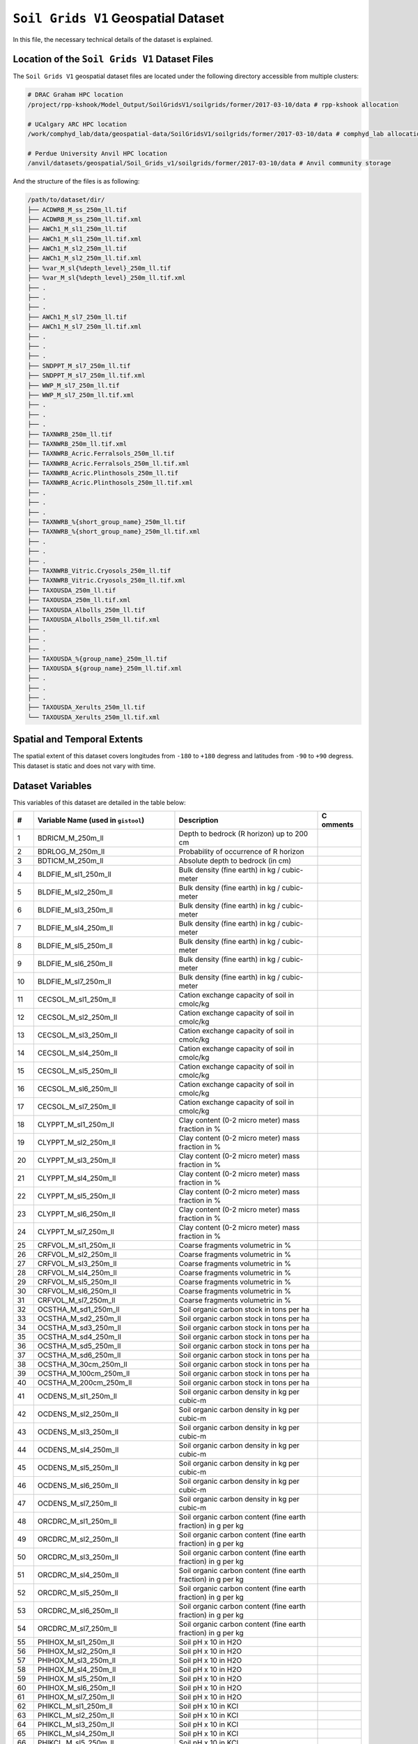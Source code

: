 ``Soil Grids V1`` Geospatial Dataset
====================================

In this file, the necessary technical details of the dataset is
explained.

Location of the ``Soil Grids V1`` Dataset Files
-----------------------------------------------

The ``Soil Grids V1`` geospatial dataset files are located under the
following directory accessible from multiple clusters:

.. code:: console

   # DRAC Graham HPC location
   /project/rpp-kshook/Model_Output/SoilGridsV1/soilgrids/former/2017-03-10/data # rpp-kshook allocation

   # UCalgary ARC HPC location
   /work/comphyd_lab/data/geospatial-data/SoilGridsV1/soilgrids/former/2017-03-10/data # comphyd_lab allocation

   # Perdue University Anvil HPC location
   /anvil/datasets/geospatial/Soil_Grids_v1/soilgrids/former/2017-03-10/data # Anvil community storage

And the structure of the files is as following:

.. code:: console

   /path/to/dataset/dir/
   ├── ACDWRB_M_ss_250m_ll.tif 
   ├── ACDWRB_M_ss_250m_ll.tif.xml
   ├── AWCh1_M_sl1_250m_ll.tif
   ├── AWCh1_M_sl1_250m_ll.tif.xml
   ├── AWCh1_M_sl2_250m_ll.tif
   ├── AWCh1_M_sl2_250m_ll.tif.xml
   ├── %var_M_sl{%depth_level}_250m_ll.tif
   ├── %var_M_sl{%depth_level}_250m_ll.tif.xml
   ├── . 
   ├── .
   ├── .
   ├── AWCh1_M_sl7_250m_ll.tif
   ├── AWCh1_M_sl7_250m_ll.tif.xml
   ├── .
   ├── .
   ├── .
   ├── SNDPPT_M_sl7_250m_ll.tif
   ├── SNDPPT_M_sl7_250m_ll.tif.xml
   ├── WWP_M_sl7_250m_ll.tif
   ├── WWP_M_sl7_250m_ll.tif.xml
   ├── .
   ├── .
   ├── .
   ├── TAXNWRB_250m_ll.tif
   ├── TAXNWRB_250m_ll.tif.xml
   ├── TAXNWRB_Acric.Ferralsols_250m_ll.tif
   ├── TAXNWRB_Acric.Ferralsols_250m_ll.tif.xml
   ├── TAXNWRB_Acric.Plinthosols_250m_ll.tif
   ├── TAXNWRB_Acric.Plinthosols_250m_ll.tif.xml
   ├── .
   ├── .
   ├── .
   ├── TAXNWRB_%{short_group_name}_250m_ll.tif
   ├── TAXNWRB_%{short_group_name}_250m_ll.tif.xml
   ├── .
   ├── .
   ├── .
   ├── TAXNWRB_Vitric.Cryosols_250m_ll.tif
   ├── TAXNWRB_Vitric.Cryosols_250m_ll.tif.xml
   ├── TAXOUSDA_250m_ll.tif
   ├── TAXOUSDA_250m_ll.tif.xml
   ├── TAXOUSDA_Albolls_250m_ll.tif
   ├── TAXOUSDA_Albolls_250m_ll.tif.xml
   ├── .
   ├── .
   ├── .
   ├── TAXOUSDA_%{group_name}_250m_ll.tif
   ├── TAXOUSDA_${group_name}_250m_ll.tif.xml
   ├── .
   ├── .
   ├── .
   ├── TAXOUSDA_Xerults_250m_ll.tif
   └── TAXOUSDA_Xerults_250m_ll.tif.xml 

Spatial and Temporal Extents
----------------------------

The spatial extent of this dataset covers longitudes from ``-180`` to
``+180`` degress and latitudes from ``-90`` to ``+90`` degress. This
dataset is static and does not vary with time.

Dataset Variables
-----------------

This variables of this dataset are detailed in the table below:

+----+---------------------------+---------------------------+---------+
| #  | Variable Name (used in    | Description               | C       |
|    | ``gistool``)              |                           | omments |
+====+===========================+===========================+=========+
| 1  | BDRICM_M_250m_ll          | Depth to bedrock (R       |         |
|    |                           | horizon) up to 200 cm     |         |
+----+---------------------------+---------------------------+---------+
| 2  | BDRLOG_M_250m_ll          | Probability of occurrence |         |
|    |                           | of R horizon              |         |
+----+---------------------------+---------------------------+---------+
| 3  | BDTICM_M_250m_ll          | Absolute depth to bedrock |         |
|    |                           | (in cm)                   |         |
+----+---------------------------+---------------------------+---------+
| 4  | BLDFIE_M_sl1_250m_ll      | Bulk density (fine earth) |         |
|    |                           | in kg / cubic-meter       |         |
+----+---------------------------+---------------------------+---------+
| 5  | BLDFIE_M_sl2_250m_ll      | Bulk density (fine earth) |         |
|    |                           | in kg / cubic-meter       |         |
+----+---------------------------+---------------------------+---------+
| 6  | BLDFIE_M_sl3_250m_ll      | Bulk density (fine earth) |         |
|    |                           | in kg / cubic-meter       |         |
+----+---------------------------+---------------------------+---------+
| 7  | BLDFIE_M_sl4_250m_ll      | Bulk density (fine earth) |         |
|    |                           | in kg / cubic-meter       |         |
+----+---------------------------+---------------------------+---------+
| 8  | BLDFIE_M_sl5_250m_ll      | Bulk density (fine earth) |         |
|    |                           | in kg / cubic-meter       |         |
+----+---------------------------+---------------------------+---------+
| 9  | BLDFIE_M_sl6_250m_ll      | Bulk density (fine earth) |         |
|    |                           | in kg / cubic-meter       |         |
+----+---------------------------+---------------------------+---------+
| 10 | BLDFIE_M_sl7_250m_ll      | Bulk density (fine earth) |         |
|    |                           | in kg / cubic-meter       |         |
+----+---------------------------+---------------------------+---------+
| 11 | CECSOL_M_sl1_250m_ll      | Cation exchange capacity  |         |
|    |                           | of soil in cmolc/kg       |         |
+----+---------------------------+---------------------------+---------+
| 12 | CECSOL_M_sl2_250m_ll      | Cation exchange capacity  |         |
|    |                           | of soil in cmolc/kg       |         |
+----+---------------------------+---------------------------+---------+
| 13 | CECSOL_M_sl3_250m_ll      | Cation exchange capacity  |         |
|    |                           | of soil in cmolc/kg       |         |
+----+---------------------------+---------------------------+---------+
| 14 | CECSOL_M_sl4_250m_ll      | Cation exchange capacity  |         |
|    |                           | of soil in cmolc/kg       |         |
+----+---------------------------+---------------------------+---------+
| 15 | CECSOL_M_sl5_250m_ll      | Cation exchange capacity  |         |
|    |                           | of soil in cmolc/kg       |         |
+----+---------------------------+---------------------------+---------+
| 16 | CECSOL_M_sl6_250m_ll      | Cation exchange capacity  |         |
|    |                           | of soil in cmolc/kg       |         |
+----+---------------------------+---------------------------+---------+
| 17 | CECSOL_M_sl7_250m_ll      | Cation exchange capacity  |         |
|    |                           | of soil in cmolc/kg       |         |
+----+---------------------------+---------------------------+---------+
| 18 | CLYPPT_M_sl1_250m_ll      | Clay content (0-2 micro   |         |
|    |                           | meter) mass fraction in % |         |
+----+---------------------------+---------------------------+---------+
| 19 | CLYPPT_M_sl2_250m_ll      | Clay content (0-2 micro   |         |
|    |                           | meter) mass fraction in % |         |
+----+---------------------------+---------------------------+---------+
| 20 | CLYPPT_M_sl3_250m_ll      | Clay content (0-2 micro   |         |
|    |                           | meter) mass fraction in % |         |
+----+---------------------------+---------------------------+---------+
| 21 | CLYPPT_M_sl4_250m_ll      | Clay content (0-2 micro   |         |
|    |                           | meter) mass fraction in % |         |
+----+---------------------------+---------------------------+---------+
| 22 | CLYPPT_M_sl5_250m_ll      | Clay content (0-2 micro   |         |
|    |                           | meter) mass fraction in % |         |
+----+---------------------------+---------------------------+---------+
| 23 | CLYPPT_M_sl6_250m_ll      | Clay content (0-2 micro   |         |
|    |                           | meter) mass fraction in % |         |
+----+---------------------------+---------------------------+---------+
| 24 | CLYPPT_M_sl7_250m_ll      | Clay content (0-2 micro   |         |
|    |                           | meter) mass fraction in % |         |
+----+---------------------------+---------------------------+---------+
| 25 | CRFVOL_M_sl1_250m_ll      | Coarse fragments          |         |
|    |                           | volumetric in %           |         |
+----+---------------------------+---------------------------+---------+
| 26 | CRFVOL_M_sl2_250m_ll      | Coarse fragments          |         |
|    |                           | volumetric in %           |         |
+----+---------------------------+---------------------------+---------+
| 27 | CRFVOL_M_sl3_250m_ll      | Coarse fragments          |         |
|    |                           | volumetric in %           |         |
+----+---------------------------+---------------------------+---------+
| 28 | CRFVOL_M_sl4_250m_ll      | Coarse fragments          |         |
|    |                           | volumetric in %           |         |
+----+---------------------------+---------------------------+---------+
| 29 | CRFVOL_M_sl5_250m_ll      | Coarse fragments          |         |
|    |                           | volumetric in %           |         |
+----+---------------------------+---------------------------+---------+
| 30 | CRFVOL_M_sl6_250m_ll      | Coarse fragments          |         |
|    |                           | volumetric in %           |         |
+----+---------------------------+---------------------------+---------+
| 31 | CRFVOL_M_sl7_250m_ll      | Coarse fragments          |         |
|    |                           | volumetric in %           |         |
+----+---------------------------+---------------------------+---------+
| 32 | OCSTHA_M_sd1_250m_ll      | Soil organic carbon stock |         |
|    |                           | in tons per ha            |         |
+----+---------------------------+---------------------------+---------+
| 33 | OCSTHA_M_sd2_250m_ll      | Soil organic carbon stock |         |
|    |                           | in tons per ha            |         |
+----+---------------------------+---------------------------+---------+
| 34 | OCSTHA_M_sd3_250m_ll      | Soil organic carbon stock |         |
|    |                           | in tons per ha            |         |
+----+---------------------------+---------------------------+---------+
| 35 | OCSTHA_M_sd4_250m_ll      | Soil organic carbon stock |         |
|    |                           | in tons per ha            |         |
+----+---------------------------+---------------------------+---------+
| 36 | OCSTHA_M_sd5_250m_ll      | Soil organic carbon stock |         |
|    |                           | in tons per ha            |         |
+----+---------------------------+---------------------------+---------+
| 37 | OCSTHA_M_sd6_250m_ll      | Soil organic carbon stock |         |
|    |                           | in tons per ha            |         |
+----+---------------------------+---------------------------+---------+
| 38 | OCSTHA_M_30cm_250m_ll     | Soil organic carbon stock |         |
|    |                           | in tons per ha            |         |
+----+---------------------------+---------------------------+---------+
| 39 | OCSTHA_M_100cm_250m_ll    | Soil organic carbon stock |         |
|    |                           | in tons per ha            |         |
+----+---------------------------+---------------------------+---------+
| 40 | OCSTHA_M_200cm_250m_ll    | Soil organic carbon stock |         |
|    |                           | in tons per ha            |         |
+----+---------------------------+---------------------------+---------+
| 41 | OCDENS_M_sl1_250m_ll      | Soil organic carbon       |         |
|    |                           | density in kg per cubic-m |         |
+----+---------------------------+---------------------------+---------+
| 42 | OCDENS_M_sl2_250m_ll      | Soil organic carbon       |         |
|    |                           | density in kg per cubic-m |         |
+----+---------------------------+---------------------------+---------+
| 43 | OCDENS_M_sl3_250m_ll      | Soil organic carbon       |         |
|    |                           | density in kg per cubic-m |         |
+----+---------------------------+---------------------------+---------+
| 44 | OCDENS_M_sl4_250m_ll      | Soil organic carbon       |         |
|    |                           | density in kg per cubic-m |         |
+----+---------------------------+---------------------------+---------+
| 45 | OCDENS_M_sl5_250m_ll      | Soil organic carbon       |         |
|    |                           | density in kg per cubic-m |         |
+----+---------------------------+---------------------------+---------+
| 46 | OCDENS_M_sl6_250m_ll      | Soil organic carbon       |         |
|    |                           | density in kg per cubic-m |         |
+----+---------------------------+---------------------------+---------+
| 47 | OCDENS_M_sl7_250m_ll      | Soil organic carbon       |         |
|    |                           | density in kg per cubic-m |         |
+----+---------------------------+---------------------------+---------+
| 48 | ORCDRC_M_sl1_250m_ll      | Soil organic carbon       |         |
|    |                           | content (fine earth       |         |
|    |                           | fraction) in g per kg     |         |
+----+---------------------------+---------------------------+---------+
| 49 | ORCDRC_M_sl2_250m_ll      | Soil organic carbon       |         |
|    |                           | content (fine earth       |         |
|    |                           | fraction) in g per kg     |         |
+----+---------------------------+---------------------------+---------+
| 50 | ORCDRC_M_sl3_250m_ll      | Soil organic carbon       |         |
|    |                           | content (fine earth       |         |
|    |                           | fraction) in g per kg     |         |
+----+---------------------------+---------------------------+---------+
| 51 | ORCDRC_M_sl4_250m_ll      | Soil organic carbon       |         |
|    |                           | content (fine earth       |         |
|    |                           | fraction) in g per kg     |         |
+----+---------------------------+---------------------------+---------+
| 52 | ORCDRC_M_sl5_250m_ll      | Soil organic carbon       |         |
|    |                           | content (fine earth       |         |
|    |                           | fraction) in g per kg     |         |
+----+---------------------------+---------------------------+---------+
| 53 | ORCDRC_M_sl6_250m_ll      | Soil organic carbon       |         |
|    |                           | content (fine earth       |         |
|    |                           | fraction) in g per kg     |         |
+----+---------------------------+---------------------------+---------+
| 54 | ORCDRC_M_sl7_250m_ll      | Soil organic carbon       |         |
|    |                           | content (fine earth       |         |
|    |                           | fraction) in g per kg     |         |
+----+---------------------------+---------------------------+---------+
| 55 | PHIHOX_M_sl1_250m_ll      | Soil pH x 10 in H2O       |         |
+----+---------------------------+---------------------------+---------+
| 56 | PHIHOX_M_sl2_250m_ll      | Soil pH x 10 in H2O       |         |
+----+---------------------------+---------------------------+---------+
| 57 | PHIHOX_M_sl3_250m_ll      | Soil pH x 10 in H2O       |         |
+----+---------------------------+---------------------------+---------+
| 58 | PHIHOX_M_sl4_250m_ll      | Soil pH x 10 in H2O       |         |
+----+---------------------------+---------------------------+---------+
| 59 | PHIHOX_M_sl5_250m_ll      | Soil pH x 10 in H2O       |         |
+----+---------------------------+---------------------------+---------+
| 60 | PHIHOX_M_sl6_250m_ll      | Soil pH x 10 in H2O       |         |
+----+---------------------------+---------------------------+---------+
| 61 | PHIHOX_M_sl7_250m_ll      | Soil pH x 10 in H2O       |         |
+----+---------------------------+---------------------------+---------+
| 62 | PHIKCL_M_sl1_250m_ll      | Soil pH x 10 in KCl       |         |
+----+---------------------------+---------------------------+---------+
| 63 | PHIKCL_M_sl2_250m_ll      | Soil pH x 10 in KCl       |         |
+----+---------------------------+---------------------------+---------+
| 64 | PHIKCL_M_sl3_250m_ll      | Soil pH x 10 in KCl       |         |
+----+---------------------------+---------------------------+---------+
| 65 | PHIKCL_M_sl4_250m_ll      | Soil pH x 10 in KCl       |         |
+----+---------------------------+---------------------------+---------+
| 66 | PHIKCL_M_sl5_250m_ll      | Soil pH x 10 in KCl       |         |
+----+---------------------------+---------------------------+---------+
| 67 | PHIKCL_M_sl6_250m_ll      | Soil pH x 10 in KCl       |         |
+----+---------------------------+---------------------------+---------+
| 68 | PHIKCL_M_sl7_250m_ll      | Soil pH x 10 in KCl       |         |
+----+---------------------------+---------------------------+---------+
| 69 | SLTPPT_M_sl1_250m_ll      | Silt content (2-50 micro  |         |
|    |                           | meter) mass fraction in % |         |
+----+---------------------------+---------------------------+---------+
| 70 | SLTPPT_M_sl2_250m_ll      | Silt content (2-50 micro  |         |
|    |                           | meter) mass fraction in % |         |
+----+---------------------------+---------------------------+---------+
| 71 | SLTPPT_M_sl3_250m_ll      | Silt content (2-50 micro  |         |
|    |                           | meter) mass fraction in % |         |
+----+---------------------------+---------------------------+---------+
| 72 | SLTPPT_M_sl4_250m_ll      | Silt content (2-50 micro  |         |
|    |                           | meter) mass fraction in % |         |
+----+---------------------------+---------------------------+---------+
| 73 | SLTPPT_M_sl5_250m_ll      | Silt content (2-50 micro  |         |
|    |                           | meter) mass fraction in % |         |
+----+---------------------------+---------------------------+---------+
| 74 | SLTPPT_M_sl6_250m_ll      | Silt content (2-50 micro  |         |
|    |                           | meter) mass fraction in % |         |
+----+---------------------------+---------------------------+---------+
| 75 | SLTPPT_M_sl7_250m_ll      | Silt content (2-50 micro  |         |
|    |                           | meter) mass fraction in % |         |
+----+---------------------------+---------------------------+---------+
| 76 | SNDPPT_M_sl1_250m_ll      | Sand content (50-2000     |         |
|    |                           | micro meter) mass         |         |
|    |                           | fraction in %             |         |
+----+---------------------------+---------------------------+---------+
| 77 | SNDPPT_M_sl2_250m_ll      | Sand content (50-2000     |         |
|    |                           | micro meter) mass         |         |
|    |                           | fraction in %             |         |
+----+---------------------------+---------------------------+---------+
| 78 | SNDPPT_M_sl3_250m_ll      | Sand content (50-2000     |         |
|    |                           | micro meter) mass         |         |
|    |                           | fraction in %             |         |
+----+---------------------------+---------------------------+---------+
| 79 | SNDPPT_M_sl4_250m_ll      | Sand content (50-2000     |         |
|    |                           | micro meter) mass         |         |
|    |                           | fraction in %             |         |
+----+---------------------------+---------------------------+---------+
| 80 | SNDPPT_M_sl5_250m_ll      | Sand content (50-2000     |         |
|    |                           | micro meter) mass         |         |
|    |                           | fraction in %             |         |
+----+---------------------------+---------------------------+---------+
| 81 | SNDPPT_M_sl6_250m_ll      | Sand content (50-2000     |         |
|    |                           | micro meter) mass         |         |
|    |                           | fraction in %             |         |
+----+---------------------------+---------------------------+---------+
| 82 | SNDPPT_M_sl7_250m_ll      | Sand content (50-2000     |         |
|    |                           | micro meter) mass         |         |
|    |                           | fraction in %             |         |
+----+---------------------------+---------------------------+---------+
| 83 | TEXMHT_M_sl1_250m_ll      | Texture class (USDA       |         |
|    |                           | system)                   |         |
+----+---------------------------+---------------------------+---------+
| 84 | TEXMHT_M_sl2_250m_ll      | Texture class (USDA       |         |
|    |                           | system)                   |         |
+----+---------------------------+---------------------------+---------+
| 85 | TEXMHT_M_sl3_250m_ll      | Texture class (USDA       |         |
|    |                           | system)                   |         |
+----+---------------------------+---------------------------+---------+
| 86 | TEXMHT_M_sl4_250m_ll      | Texture class (USDA       |         |
|    |                           | system)                   |         |
+----+---------------------------+---------------------------+---------+
| 87 | TEXMHT_M_sl5_250m_ll      | Texture class (USDA       |         |
|    |                           | system)                   |         |
+----+---------------------------+---------------------------+---------+
| 88 | TEXMHT_M_sl6_250m_ll      | Texture class (USDA       |         |
|    |                           | system)                   |         |
+----+---------------------------+---------------------------+---------+
| 89 | TEXMHT_M_sl7_250m_ll      | Texture class (USDA       |         |
|    |                           | system)                   |         |
+----+---------------------------+---------------------------+---------+
| 90 | TAXNWRB_250m_ll           | WRB 2006 class            |         |
+----+---------------------------+---------------------------+---------+
| 91 | TAXNWRB                   | WRB 2006 class            |         |
|    | _Acric.Ferralsols_250m_ll |                           |         |
+----+---------------------------+---------------------------+---------+
| 92 | TAXNWRB_                  | WRB 2006 class            |         |
|    | Acric.Plinthosols_250m_ll |                           |         |
+----+---------------------------+---------------------------+---------+
| 93 | TAXNWR                    | WRB 2006 class            |         |
|    | B_Albic.Arenosols_250m_ll |                           |         |
+----+---------------------------+---------------------------+---------+
| 94 | TAXNW                     | WRB 2006 class            |         |
|    | RB_Albic.Luvisols_250m_ll |                           |         |
+----+---------------------------+---------------------------+---------+
| 95 | TAXN                      | WRB 2006 class            |         |
|    | WRB_Alic.Nitisols_250m_ll |                           |         |
+----+---------------------------+---------------------------+---------+
| 96 | TAXNWRB_                  | WRB 2006 class            |         |
|    | Aluandic.Andosols_250m_ll |                           |         |
+----+---------------------------+---------------------------+---------+
| 97 | TAXN                      | WRB 2006 class            |         |
|    | WRB_Aric.Regosols_250m_ll |                           |         |
+----+---------------------------+---------------------------+---------+
| 98 | TAXNWRB_                  | WRB 2006 class            |         |
|    | Calcaric.Regosols_250m_ll |                           |         |
+----+---------------------------+---------------------------+---------+
| 99 | TAXNWRB_                  | WRB 2006 class            |         |
|    | Calcic.Chernozems_250m_ll |                           |         |
+----+---------------------------+---------------------------+---------+
| 1  | TAXNWR                    | WRB 2006 class            |         |
| 00 | B_Calcic.Gleysols_250m_ll |                           |         |
+----+---------------------------+---------------------------+---------+
| 1  | TAXNWRB                   | WRB 2006 class            |         |
| 01 | _Calcic.Gypsisols_250m_ll |                           |         |
+----+---------------------------+---------------------------+---------+
| 1  | TAXNWRB                   | WRB 2006 class            |         |
| 02 | _Calcic.Histosols_250m_ll |                           |         |
+----+---------------------------+---------------------------+---------+
| 1  | TAXNWRB_C                 | WRB 2006 class            |         |
| 03 | alcic.Kastanozems_250m_ll |                           |         |
+----+---------------------------+---------------------------+---------+
| 1  | TAXNWR                    | WRB 2006 class            |         |
| 04 | B_Calcic.Luvisols_250m_ll |                           |         |
+----+---------------------------+---------------------------+---------+
| 1  | TAXNWR                    | WRB 2006 class            |         |
| 05 | B_Calcic.Solonetz_250m_ll |                           |         |
+----+---------------------------+---------------------------+---------+
| 1  | TAXNWRB                   | WRB 2006 class            |         |
| 06 | _Calcic.Vertisols_250m_ll |                           |         |
+----+---------------------------+---------------------------+---------+
| 1  | TAXNWR                    | WRB 2006 class            |         |
| 07 | B_Cryic.Histosols_250m_ll |                           |         |
+----+---------------------------+---------------------------+---------+
| 1  | TAXNWR                    | WRB 2006 class            |         |
| 08 | B_Cutanic.Alisols_250m_ll |                           |         |
+----+---------------------------+---------------------------+---------+
| 1  | TAXNWRB_End               | WRB 2006 class            |         |
| 09 | ogleyic.Cambisols_250m_ll |                           |         |
+----+---------------------------+---------------------------+---------+
| 1  | TAXNWRB_End               | WRB 2006 class            |         |
| 10 | ogleyic.Planosols_250m_ll |                           |         |
+----+---------------------------+---------------------------+---------+
| 1  | TAXNWRB_F                 | WRB 2006 class            |         |
| 11 | erralic.Arenosols_250m_ll |                           |         |
+----+---------------------------+---------------------------+---------+
| 1  | TAXNWRB_F                 | WRB 2006 class            |         |
| 12 | erralic.Cambisols_250m_ll |                           |         |
+----+---------------------------+---------------------------+---------+
| 1  | TAXNWRB                   | WRB 2006 class            |         |
| 13 | _Fibric.Histosols_250m_ll |                           |         |
+----+---------------------------+---------------------------+---------+
| 1  | TAXNWR                    | WRB 2006 class            |         |
| 14 | B_Gleyic.Luvisols_250m_ll |                           |         |
+----+---------------------------+---------------------------+---------+
| 1  | TAXNW                     | WRB 2006 class            |         |
| 15 | RB_Gleyic.Podzols_250m_ll |                           |         |
+----+---------------------------+---------------------------+---------+
| 1  | TAXNWR                    | WRB 2006 class            |         |
| 16 | B_Gleyic.Solonetz_250m_ll |                           |         |
+----+---------------------------+---------------------------+---------+
| 1  | TAXNWRB_                  | WRB 2006 class            |         |
| 17 | Gypsic.Solonchaks_250m_ll |                           |         |
+----+---------------------------+---------------------------+---------+
| 1  | TAXNWR                    | WRB 2006 class            |         |
| 18 | B_Haplic.Acrisols_250m_ll |                           |         |
+----+---------------------------+---------------------------+---------+
| 1  | TAXNWRB_Haplic.           | WRB 2006 class            |         |
| 19 | Acrisols..Alumic._250m_ll |                           |         |
+----+---------------------------+---------------------------+---------+
| 1  | TAXNWRB_Haplic.           | WRB 2006 class            |         |
| 20 | Acrisols..Ferric._250m_ll |                           |         |
+----+---------------------------+---------------------------+---------+
| 1  | TAXNWRB_Haplic            | WRB 2006 class            |         |
| 21 | .Acrisols..Humic._250m_ll |                           |         |
+----+---------------------------+---------------------------+---------+
| 1  | TAXNWRB_Ha                | WRB 2006 class            |         |
| 22 | plic.Albeluvisols_250m_ll |                           |         |
+----+---------------------------+---------------------------+---------+
| 1  | TAXNW                     | WRB 2006 class            |         |
| 23 | RB_Haplic.Alisols_250m_ll |                           |         |
+----+---------------------------+---------------------------+---------+
| 1  | TAXNWR                    | WRB 2006 class            |         |
| 24 | B_Haplic.Andosols_250m_ll |                           |         |
+----+---------------------------+---------------------------+---------+
| 1  | TAXNWRB                   | WRB 2006 class            |         |
| 25 | _Haplic.Arenosols_250m_ll |                           |         |
+----+---------------------------+---------------------------+---------+
| 1  | TAXNWRB_Haplic.Are        | WRB 2006 class            |         |
| 26 | nosols..Calcaric._250m_ll |                           |         |
+----+---------------------------+---------------------------+---------+
| 1  | TAXNWRB                   | WRB 2006 class            |         |
| 27 | _Haplic.Calcisols_250m_ll |                           |         |
+----+---------------------------+---------------------------+---------+
| 1  | TAXNWRB_Haplic.           | WRB 2006 class            |         |
| 28 | Calcisols..Sodic._250m_ll |                           |         |
+----+---------------------------+---------------------------+---------+
| 1  | TAXNWRB                   | WRB 2006 class            |         |
| 29 | _Haplic.Cambisols_250m_ll |                           |         |
+----+---------------------------+---------------------------+---------+
| 1  | TAXNWRB_Haplic.Cam        | WRB 2006 class            |         |
| 30 | bisols..Calcaric._250m_ll |                           |         |
+----+---------------------------+---------------------------+---------+
| 1  | TAXNWRB_Haplic.Ca         | WRB 2006 class            |         |
| 31 | mbisols..Chromic._250m_ll |                           |         |
+----+---------------------------+---------------------------+---------+
| 1  | TAXNWRB_Haplic.Ca         | WRB 2006 class            |         |
| 32 | mbisols..Dystric._250m_ll |                           |         |
+----+---------------------------+---------------------------+---------+
| 1  | TAXNWRB_Haplic.C          | WRB 2006 class            |         |
| 33 | ambisols..Eutric._250m_ll |                           |         |
+----+---------------------------+---------------------------+---------+
| 1  | TAXNWRB_Haplic.           | WRB 2006 class            |         |
| 34 | Cambisols..Humic._250m_ll |                           |         |
+----+---------------------------+---------------------------+---------+
| 1  | TAXNWRB_Haplic.           | WRB 2006 class            |         |
| 35 | Cambisols..Sodic._250m_ll |                           |         |
+----+---------------------------+---------------------------+---------+
| 1  | TAXNWRB_                  | WRB 2006 class            |         |
| 36 | Haplic.Chernozems_250m_ll |                           |         |
+----+---------------------------+---------------------------+---------+
| 1  | TAXNWR                    | WRB 2006 class            |         |
| 37 | B_Haplic.Cryosols_250m_ll |                           |         |
+----+---------------------------+---------------------------+---------+
| 1  | TAXNWRB_                  | WRB 2006 class            |         |
| 38 | Haplic.Ferralsols_250m_ll |                           |         |
+----+---------------------------+---------------------------+---------+
| 1  | TAXNWRB_Haplic.Fe         | WRB 2006 class            |         |
| 39 | rralsols..Rhodic._250m_ll |                           |         |
+----+---------------------------+---------------------------+---------+
| 1  | TAXNWRB_Haplic.Fer        | WRB 2006 class            |         |
| 40 | ralsols..Xanthic._250m_ll |                           |         |
+----+---------------------------+---------------------------+---------+
| 1  | TAXNWRB                   | WRB 2006 class            |         |
| 41 | _Haplic.Fluvisols_250m_ll |                           |         |
+----+---------------------------+---------------------------+---------+
| 1  | TAXNWRB_Haplic.F          | WRB 2006 class            |         |
| 42 | luvisols..Arenic._250m_ll |                           |         |
+----+---------------------------+---------------------------+---------+
| 1  | TAXNWRB_Haplic.Flu        | WRB 2006 class            |         |
| 43 | visols..Calcaric._250m_ll |                           |         |
+----+---------------------------+---------------------------+---------+
| 1  | TAXNWRB_Haplic.Fl         | WRB 2006 class            |         |
| 44 | uvisols..Dystric._250m_ll |                           |         |
+----+---------------------------+---------------------------+---------+
| 1  | TAXNWRB_Haplic.F          | WRB 2006 class            |         |
| 45 | luvisols..Eutric._250m_ll |                           |         |
+----+---------------------------+---------------------------+---------+
| 1  | TAXNWR                    | WRB 2006 class            |         |
| 46 | B_Haplic.Gleysols_250m_ll |                           |         |
+----+---------------------------+---------------------------+---------+
| 1  | TAXNWRB_Haplic.G          | WRB 2006 class            |         |
| 47 | leysols..Dystric._250m_ll |                           |         |
+----+---------------------------+---------------------------+---------+
| 1  | TAXNWRB_Haplic.           | WRB 2006 class            |         |
| 48 | Gleysols..Eutric._250m_ll |                           |         |
+----+---------------------------+---------------------------+---------+
| 1  | TAXNWRB                   | WRB 2006 class            |         |
| 49 | _Haplic.Gypsisols_250m_ll |                           |         |
+----+---------------------------+---------------------------+---------+
| 1  | TAXNWRB_H                 | WRB 2006 class            |         |
| 50 | aplic.Kastanozems_250m_ll |                           |         |
+----+---------------------------+---------------------------+---------+
| 1  | TAXNWRB                   | WRB 2006 class            |         |
| 51 | _Haplic.Leptosols_250m_ll |                           |         |
+----+---------------------------+---------------------------+---------+
| 1  | TAXNWRB_Haplic.L          | WRB 2006 class            |         |
| 52 | eptosols..Eutric._250m_ll |                           |         |
+----+---------------------------+---------------------------+---------+
| 1  | TAXNWR                    | WRB 2006 class            |         |
| 53 | B_Haplic.Lixisols_250m_ll |                           |         |
+----+---------------------------+---------------------------+---------+
| 1  | TAXNWRB_Haplic.L          | WRB 2006 class            |         |
| 54 | ixisols..Chromic._250m_ll |                           |         |
+----+---------------------------+---------------------------+---------+
| 1  | TAXNWRB_Haplic.           | WRB 2006 class            |         |
| 55 | Lixisols..Ferric._250m_ll |                           |         |
+----+---------------------------+---------------------------+---------+
| 1  | TAXNWR                    | WRB 2006 class            |         |
| 56 | B_Haplic.Luvisols_250m_ll |                           |         |
+----+---------------------------+---------------------------+---------+
| 1  | TAXNWRB_Haplic.L          | WRB 2006 class            |         |
| 57 | uvisols..Chromic._250m_ll |                           |         |
+----+---------------------------+---------------------------+---------+
| 1  | TAXNWRB_Haplic.           | WRB 2006 class            |         |
| 58 | Luvisols..Ferric._250m_ll |                           |         |
+----+---------------------------+---------------------------+---------+
| 1  | TAXNWRB_Haplic.           | WRB 2006 class            |         |
| 59 | Nitisols..Rhodic._250m_ll |                           |         |
+----+---------------------------+---------------------------+---------+
| 1  | TAXNWRB                   | WRB 2006 class            |         |
| 60 | _Haplic.Phaeozems_250m_ll |                           |         |
+----+---------------------------+---------------------------+---------+
| 1  | TAXNWRB_Haplic.Pl         | WRB 2006 class            |         |
| 61 | anosols..Dystric._250m_ll |                           |         |
+----+---------------------------+---------------------------+---------+
| 1  | TAXNWRB_Haplic.P          | WRB 2006 class            |         |
| 62 | lanosols..Eutric._250m_ll |                           |         |
+----+---------------------------+---------------------------+---------+
| 1  | TAXNW                     | WRB 2006 class            |         |
| 63 | RB_Haplic.Podzols_250m_ll |                           |         |
+----+---------------------------+---------------------------+---------+
| 1  | TAXNWRB_Haplic.R          | WRB 2006 class            |         |
| 64 | egosols..Dystric._250m_ll |                           |         |
+----+---------------------------+---------------------------+---------+
| 1  | TAXNWRB_Haplic.           | WRB 2006 class            |         |
| 65 | Regosols..Eutric._250m_ll |                           |         |
+----+---------------------------+---------------------------+---------+
| 1  | TAXNWRB_Haplic            | WRB 2006 class            |         |
| 66 | .Regosols..Sodic._250m_ll |                           |         |
+----+---------------------------+---------------------------+---------+
| 1  | TAXNWRB_                  | WRB 2006 class            |         |
| 67 | Haplic.Solonchaks_250m_ll |                           |         |
+----+---------------------------+---------------------------+---------+
| 1  | TAXNWRB_Haplic.S          | WRB 2006 class            |         |
| 68 | olonchaks..Sodic._250m_ll |                           |         |
+----+---------------------------+---------------------------+---------+
| 1  | TAXNWR                    | WRB 2006 class            |         |
| 69 | B_Haplic.Solonetz_250m_ll |                           |         |
+----+---------------------------+---------------------------+---------+
| 1  | TAXNWRB                   | WRB 2006 class            |         |
| 70 | _Haplic.Umbrisols_250m_ll |                           |         |
+----+---------------------------+---------------------------+---------+
| 1  | TAXNWRB                   | WRB 2006 class            |         |
| 71 | _Haplic.Vertisols_250m_ll |                           |         |
+----+---------------------------+---------------------------+---------+
| 1  | TAXNWRB_Haplic.V          | WRB 2006 class            |         |
| 72 | ertisols..Eutric._250m_ll |                           |         |
+----+---------------------------+---------------------------+---------+
| 1  | TAXNWR                    | WRB 2006 class            |         |
| 73 | B_Hemic.Histosols_250m_ll |                           |         |
+----+---------------------------+---------------------------+---------+
| 1  | TAXNWRB_Hi                | WRB 2006 class            |         |
| 74 | stic.Albeluvisols_250m_ll |                           |         |
+----+---------------------------+---------------------------+---------+
| 1  | TAXNWRB_Hy                | WRB 2006 class            |         |
| 75 | poluvic.Arenosols_250m_ll |                           |         |
+----+---------------------------+---------------------------+---------+
| 1  | TAXNWRB                   | WRB 2006 class            |         |
| 76 | _Leptic.Cambisols_250m_ll |                           |         |
+----+---------------------------+---------------------------+---------+
| 1  | TAXNWR                    | WRB 2006 class            |         |
| 77 | B_Leptic.Luvisols_250m_ll |                           |         |
+----+---------------------------+---------------------------+---------+
| 1  | TAXNWRB                   | WRB 2006 class            |         |
| 78 | _Leptic.Phaeozems_250m_ll |                           |         |
+----+---------------------------+---------------------------+---------+
| 1  | TAXNWR                    | WRB 2006 class            |         |
| 79 | B_Leptic.Regosols_250m_ll |                           |         |
+----+---------------------------+---------------------------+---------+
| 1  | TAXNWRB                   | WRB 2006 class            |         |
| 80 | _Leptic.Umbrisols_250m_ll |                           |         |
+----+---------------------------+---------------------------+---------+
| 1  | TAXNWRB                   | WRB 2006 class            |         |
| 81 | _Lithic.Leptosols_250m_ll |                           |         |
+----+---------------------------+---------------------------+---------+
| 1  | TAXNWRB_                  | WRB 2006 class            |         |
| 82 | Lixic.Plinthosols_250m_ll |                           |         |
+----+---------------------------+---------------------------+---------+
| 1  | TAXNWR                    | WRB 2006 class            |         |
| 83 | B_Luvic.Calcisols_250m_ll |                           |         |
+----+---------------------------+---------------------------+---------+
| 1  | TAXNWRB                   | WRB 2006 class            |         |
| 84 | _Luvic.Chernozems_250m_ll |                           |         |
+----+---------------------------+---------------------------+---------+
| 1  | TAXNWR                    | WRB 2006 class            |         |
| 85 | B_Luvic.Phaeozems_250m_ll |                           |         |
+----+---------------------------+---------------------------+---------+
| 1  | TAXNWR                    | WRB 2006 class            |         |
| 86 | B_Luvic.Planosols_250m_ll |                           |         |
+----+---------------------------+---------------------------+---------+
| 1  | TAXNWRB                   | WRB 2006 class            |         |
| 87 | _Luvic.Stagnosols_250m_ll |                           |         |
+----+---------------------------+---------------------------+---------+
| 1  | TAXNWR                    | WRB 2006 class            |         |
| 88 | B_Mollic.Gleysols_250m_ll |                           |         |
+----+---------------------------+---------------------------+---------+
| 1  | TAXNWRB                   | WRB 2006 class            |         |
| 89 | _Mollic.Leptosols_250m_ll |                           |         |
+----+---------------------------+---------------------------+---------+
| 1  | TAXNWR                    | WRB 2006 class            |         |
| 90 | B_Mollic.Solonetz_250m_ll |                           |         |
+----+---------------------------+---------------------------+---------+
| 1  | TAXNWRB                   | WRB 2006 class            |         |
| 91 | _Mollic.Vertisols_250m_ll |                           |         |
+----+---------------------------+---------------------------+---------+
| 1  | TAXNWRB                   | WRB 2006 class            |         |
| 92 | _Petric.Calcisols_250m_ll |                           |         |
+----+---------------------------+---------------------------+---------+
| 1  | TAXNWR                    | WRB 2006 class            |         |
| 93 | B_Petric.Durisols_250m_ll |                           |         |
+----+---------------------------+---------------------------+---------+
| 1  | TAXNWRB_                  | WRB 2006 class            |         |
| 94 | Plinthic.Acrisols_250m_ll |                           |         |
+----+---------------------------+---------------------------+---------+
| 1  | TAXNWRB                   | WRB 2006 class            |         |
| 95 | _Protic.Arenosols_250m_ll |                           |         |
+----+---------------------------+---------------------------+---------+
| 1  | TAXNWRB_                  | WRB 2006 class            |         |
| 96 | Rendzic.Leptosols_250m_ll |                           |         |
+----+---------------------------+---------------------------+---------+
| 1  | TAXNWRB                   | WRB 2006 class            |         |
| 97 | _Sapric.Histosols_250m_ll |                           |         |
+----+---------------------------+---------------------------+---------+
| 1  | TAXNWRB_                  | WRB 2006 class            |         |
| 98 | Solodic.Planosols_250m_ll |                           |         |
+----+---------------------------+---------------------------+---------+
| 1  | TAXNWRB                   | WRB 2006 class            |         |
| 99 | _Stagnic.Luvisols_250m_ll |                           |         |
+----+---------------------------+---------------------------+---------+
| 2  | TAXNWR                    | WRB 2006 class            |         |
| 00 | B_Turbic.Cryosols_250m_ll |                           |         |
+----+---------------------------+---------------------------+---------+
| 2  | TAXNWRB_Um                | WRB 2006 class            |         |
| 01 | bric.Albeluvisols_250m_ll |                           |         |
+----+---------------------------+---------------------------+---------+
| 2  | TAXNWRB_                  | WRB 2006 class            |         |
| 02 | Umbric.Ferralsols_250m_ll |                           |         |
+----+---------------------------+---------------------------+---------+
| 2  | TAXNWR                    | WRB 2006 class            |         |
| 03 | B_Umbric.Gleysols_250m_ll |                           |         |
+----+---------------------------+---------------------------+---------+
| 2  | TAXNWRB                   | WRB 2006 class            |         |
| 04 | _Vertic.Cambisols_250m_ll |                           |         |
+----+---------------------------+---------------------------+---------+
| 2  | TAXNWR                    | WRB 2006 class            |         |
| 05 | B_Vertic.Luvisols_250m_ll |                           |         |
+----+---------------------------+---------------------------+---------+
| 2  | TAXNW                     | WRB 2006 class            |         |
| 06 | RB_Vetic.Acrisols_250m_ll |                           |         |
+----+---------------------------+---------------------------+---------+
| 2  | TAXNWR                    | WRB 2006 class            |         |
| 07 | B_Vitric.Andosols_250m_ll |                           |         |
+----+---------------------------+---------------------------+---------+
| 2  | TAXNWR                    | WRB 2006 class            |         |
| 08 | B_Vitric.Cryosols_250m_ll |                           |         |
+----+---------------------------+---------------------------+---------+
| 2  | TAXOUSDA_250m_ll          | USDA 2014 class           |         |
| 09 |                           |                           |         |
+----+---------------------------+---------------------------+---------+
| 2  | TAXOUSDA_Albolls_250m_ll  | USDA 2014 class           |         |
| 10 |                           |                           |         |
+----+---------------------------+---------------------------+---------+
| 2  | TAXOUSDA_Aqualfs_250m_ll  | USDA 2014 class           |         |
| 11 |                           |                           |         |
+----+---------------------------+---------------------------+---------+
| 2  | TAXOUSDA_Aquands_250m_ll  | USDA 2014 class           |         |
| 12 |                           |                           |         |
+----+---------------------------+---------------------------+---------+
| 2  | TAXOUSDA_Aquents_250m_ll  | USDA 2014 class           |         |
| 13 |                           |                           |         |
+----+---------------------------+---------------------------+---------+
| 2  | TAXOUSDA_Aquepts_250m_ll  | USDA 2014 class           |         |
| 14 |                           |                           |         |
+----+---------------------------+---------------------------+---------+
| 2  | TAXOUSDA_Aquerts_250m_ll  | USDA 2014 class           |         |
| 15 |                           |                           |         |
+----+---------------------------+---------------------------+---------+
| 2  | TAXOUSDA_Aquods_250m_ll   | USDA 2014 class           |         |
| 16 |                           |                           |         |
+----+---------------------------+---------------------------+---------+
| 2  | TAXOUSDA_Aquolls_250m_ll  | USDA 2014 class           |         |
| 17 |                           |                           |         |
+----+---------------------------+---------------------------+---------+
| 2  | TAXOUSDA_Aquox_250m_ll    | USDA 2014 class           |         |
| 18 |                           |                           |         |
+----+---------------------------+---------------------------+---------+
| 2  | TAXOUSDA_Aquults_250m_ll  | USDA 2014 class           |         |
| 19 |                           |                           |         |
+----+---------------------------+---------------------------+---------+
| 2  | TAXOUSDA_Arents_250m_ll   | USDA 2014 class           |         |
| 20 |                           |                           |         |
+----+---------------------------+---------------------------+---------+
| 2  | TAXOUSDA_Argids_250m_ll   | USDA 2014 class           |         |
| 21 |                           |                           |         |
+----+---------------------------+---------------------------+---------+
| 2  | TAXOUSDA_Borolls_250m_ll  | USDA 2014 class           |         |
| 22 |                           |                           |         |
+----+---------------------------+---------------------------+---------+
| 2  | TAXOUSDA_Calcids_250m_ll  | USDA 2014 class           |         |
| 23 |                           |                           |         |
+----+---------------------------+---------------------------+---------+
| 2  | TAXOUSDA_Cambids_250m_ll  | USDA 2014 class           |         |
| 24 |                           |                           |         |
+----+---------------------------+---------------------------+---------+
| 2  | TAXOUSDA_Cryalfs_250m_ll  | USDA 2014 class           |         |
| 25 |                           |                           |         |
+----+---------------------------+---------------------------+---------+
| 2  | TAXOUSDA_Cryands_250m_ll  | USDA 2014 class           |         |
| 26 |                           |                           |         |
+----+---------------------------+---------------------------+---------+
| 2  | TAXOUSDA_Cryepts_250m_ll  | USDA 2014 class           |         |
| 27 |                           |                           |         |
+----+---------------------------+---------------------------+---------+
| 2  | TAXOUSDA_Cryids_250m_ll   | USDA 2014 class           |         |
| 28 |                           |                           |         |
+----+---------------------------+---------------------------+---------+
| 2  | TAXOUSDA_Cryods_250m_ll   | USDA 2014 class           |         |
| 29 |                           |                           |         |
+----+---------------------------+---------------------------+---------+
| 2  | TAXOUSDA_Cryolls_250m_ll  | USDA 2014 class           |         |
| 30 |                           |                           |         |
+----+---------------------------+---------------------------+---------+
| 2  | TAXOUSDA_Durids_250m_ll   | USDA 2014 class           |         |
| 31 |                           |                           |         |
+----+---------------------------+---------------------------+---------+
| 2  | TAXOUSDA_Fibrists_250m_ll | USDA 2014 class           |         |
| 32 |                           |                           |         |
+----+---------------------------+---------------------------+---------+
| 2  | TAXOUSDA_Fluvents_250m_ll | USDA 2014 class           |         |
| 33 |                           |                           |         |
+----+---------------------------+---------------------------+---------+
| 2  | TAXOUSDA_Folists_250m_ll  | USDA 2014 class           |         |
| 34 |                           |                           |         |
+----+---------------------------+---------------------------+---------+
| 2  | TAXOUSDA_Gelands_250m_ll  | USDA 2014 class           |         |
| 35 |                           |                           |         |
+----+---------------------------+---------------------------+---------+
| 2  | TAXOUSDA_Gelepts_250m_ll  | USDA 2014 class           |         |
| 36 |                           |                           |         |
+----+---------------------------+---------------------------+---------+
| 2  | TAXOUSDA_Gelods_250m_ll   | USDA 2014 class           |         |
| 37 |                           |                           |         |
+----+---------------------------+---------------------------+---------+
| 2  | TAXOUSDA_Gypsids_250m_ll  | USDA 2014 class           |         |
| 38 |                           |                           |         |
+----+---------------------------+---------------------------+---------+
| 2  | TAXOUSDA_Hemists_250m_ll  | USDA 2014 class           |         |
| 39 |                           |                           |         |
+----+---------------------------+---------------------------+---------+
| 2  | TAXOUSDA_Histels_250m_ll  | USDA 2014 class           |         |
| 40 |                           |                           |         |
+----+---------------------------+---------------------------+---------+
| 2  | TAXOUSDA_Humods_250m_ll   | USDA 2014 class           |         |
| 41 |                           |                           |         |
+----+---------------------------+---------------------------+---------+
| 2  | TAXOUSDA_Humults_250m_ll  | USDA 2014 class           |         |
| 42 |                           |                           |         |
+----+---------------------------+---------------------------+---------+
| 2  | TAXOUSDA_Ochrepts_250m_ll | USDA 2014 class           |         |
| 43 |                           |                           |         |
+----+---------------------------+---------------------------+---------+
| 2  | TAXOUSDA_Orthels_250m_ll  | USDA 2014 class           |         |
| 44 |                           |                           |         |
+----+---------------------------+---------------------------+---------+
| 2  | TAXOUSDA_Orthents_250m_ll | USDA 2014 class           |         |
| 45 |                           |                           |         |
+----+---------------------------+---------------------------+---------+
| 2  | TAXOUSDA_Orthods_250m_ll  | USDA 2014 class           |         |
| 46 |                           |                           |         |
+----+---------------------------+---------------------------+---------+
| 2  | TAXOUSDA_Perox_250m_ll    | USDA 2014 class           |         |
| 47 |                           |                           |         |
+----+---------------------------+---------------------------+---------+
| 2  | T                         | USDA 2014 class           |         |
| 48 | AXOUSDA_Psamments_250m_ll |                           |         |
+----+---------------------------+---------------------------+---------+
| 2  | TAXOUSDA_Rendolls_250m_ll | USDA 2014 class           |         |
| 49 |                           |                           |         |
+----+---------------------------+---------------------------+---------+
| 2  | TAXOUSDA_Salids_250m_ll   | USDA 2014 class           |         |
| 50 |                           |                           |         |
+----+---------------------------+---------------------------+---------+
| 2  | TAXOUSDA_Saprists_250m_ll | USDA 2014 class           |         |
| 51 |                           |                           |         |
+----+---------------------------+---------------------------+---------+
| 2  | TAXOUSDA_Torrands_250m_ll | USDA 2014 class           |         |
| 52 |                           |                           |         |
+----+---------------------------+---------------------------+---------+
| 2  | TAXOUSDA_Torrerts_250m_ll | USDA 2014 class           |         |
| 53 |                           |                           |         |
+----+---------------------------+---------------------------+---------+
| 2  | TAXOUSDA_Torrox_250m_ll   | USDA 2014 class           |         |
| 54 |                           |                           |         |
+----+---------------------------+---------------------------+---------+
| 2  | TAXOUSDA_Turbels_250m_ll  | USDA 2014 class           |         |
| 55 |                           |                           |         |
+----+---------------------------+---------------------------+---------+
| 2  | TAXOUSDA_Udalfs_250m_ll   | USDA 2014 class           |         |
| 56 |                           |                           |         |
+----+---------------------------+---------------------------+---------+
| 2  | TAXOUSDA_Udands_250m_ll   | USDA 2014 class           |         |
| 57 |                           |                           |         |
+----+---------------------------+---------------------------+---------+
| 2  | TAXOUSDA_Udepts_250m_ll   | USDA 2014 class           |         |
| 58 |                           |                           |         |
+----+---------------------------+---------------------------+---------+
| 2  | TAXOUSDA_Uderts_250m_ll   | USDA 2014 class           |         |
| 59 |                           |                           |         |
+----+---------------------------+---------------------------+---------+
| 2  | TAXOUSDA_Udolls_250m_ll   | USDA 2014 class           |         |
| 60 |                           |                           |         |
+----+---------------------------+---------------------------+---------+
| 2  | TAXOUSDA_Udox_250m_ll     | USDA 2014 class           |         |
| 61 |                           |                           |         |
+----+---------------------------+---------------------------+---------+
| 2  | TAXOUSDA_Udults_250m_ll   | USDA 2014 class           |         |
| 62 |                           |                           |         |
+----+---------------------------+---------------------------+---------+
| 2  | TAXOUSDA_Ustalfs_250m_ll  | USDA 2014 class           |         |
| 63 |                           |                           |         |
+----+---------------------------+---------------------------+---------+
| 2  | TAXOUSDA_Ustands_250m_ll  | USDA 2014 class           |         |
| 64 |                           |                           |         |
+----+---------------------------+---------------------------+---------+
| 2  | TAXOUSDA_Ustepts_250m_ll  | USDA 2014 class           |         |
| 65 |                           |                           |         |
+----+---------------------------+---------------------------+---------+
| 2  | TAXOUSDA_Usterts_250m_ll  | USDA 2014 class           |         |
| 66 |                           |                           |         |
+----+---------------------------+---------------------------+---------+
| 2  | TAXOUSDA_Ustolls_250m_ll  | USDA 2014 class           |         |
| 67 |                           |                           |         |
+----+---------------------------+---------------------------+---------+
| 2  | TAXOUSDA_Ustox_250m_ll    | USDA 2014 class           |         |
| 68 |                           |                           |         |
+----+---------------------------+---------------------------+---------+
| 2  | TAXOUSDA_Ustults_250m_ll  | USDA 2014 class           |         |
| 69 |                           |                           |         |
+----+---------------------------+---------------------------+---------+
| 2  | TAXOUSDA_Vitrands_250m_ll | USDA 2014 class           |         |
| 70 |                           |                           |         |
+----+---------------------------+---------------------------+---------+
| 2  | TAXOUSDA_Xeralfs_250m_ll  | USDA 2014 class           |         |
| 71 |                           |                           |         |
+----+---------------------------+---------------------------+---------+
| 2  | TAXOUSDA_Xerands_250m_ll  | USDA 2014 class           |         |
| 72 |                           |                           |         |
+----+---------------------------+---------------------------+---------+
| 2  | TAXOUSDA_Xerepts_250m_ll  | USDA 2014 class           |         |
| 73 |                           |                           |         |
+----+---------------------------+---------------------------+---------+
| 2  | TAXOUSDA_Xererts_250m_ll  | USDA 2014 class           |         |
| 74 |                           |                           |         |
+----+---------------------------+---------------------------+---------+
| 2  | TAXOUSDA_Xerolls_250m_ll  | USDA 2014 class           |         |
| 75 |                           |                           |         |
+----+---------------------------+---------------------------+---------+
| 2  | TAXOUSDA_Xerults_250m_ll  | USDA 2014 class           |         |
| 76 |                           |                           |         |
+----+---------------------------+---------------------------+---------+
| 2  | AWCh1_M_sl1_250m_ll       | Available soil water      |         |
| 77 |                           | capacity (volumetric      |         |
|    |                           | fraction) for h1          |         |
+----+---------------------------+---------------------------+---------+
| 2  | AWCh1_M_sl2_250m_ll       | Available soil water      |         |
| 78 |                           | capacity (volumetric      |         |
|    |                           | fraction) for h1          |         |
+----+---------------------------+---------------------------+---------+
| 2  | AWCh1_M_sl3_250m_ll       | Available soil water      |         |
| 79 |                           | capacity (volumetric      |         |
|    |                           | fraction) for h1          |         |
+----+---------------------------+---------------------------+---------+
| 2  | AWCh1_M_sl4_250m_ll       | Available soil water      |         |
| 80 |                           | capacity (volumetric      |         |
|    |                           | fraction) for h1          |         |
+----+---------------------------+---------------------------+---------+
| 2  | AWCh1_M_sl5_250m_ll       | Available soil water      |         |
| 81 |                           | capacity (volumetric      |         |
|    |                           | fraction) for h1          |         |
+----+---------------------------+---------------------------+---------+
| 2  | AWCh1_M_sl6_250m_ll       | Available soil water      |         |
| 82 |                           | capacity (volumetric      |         |
|    |                           | fraction) for h1          |         |
+----+---------------------------+---------------------------+---------+
| 2  | AWCh1_M_sl7_250m_ll       | Available soil water      |         |
| 83 |                           | capacity (volumetric      |         |
|    |                           | fraction) for h1          |         |
+----+---------------------------+---------------------------+---------+
| 2  | AWCh2_M_sl1_250m_ll       | Available soil water      |         |
| 84 |                           | capacity (volumetric      |         |
|    |                           | fraction) for h2          |         |
+----+---------------------------+---------------------------+---------+
| 2  | AWCh2_M_sl2_250m_ll       | Available soil water      |         |
| 85 |                           | capacity (volumetric      |         |
|    |                           | fraction) for h2          |         |
+----+---------------------------+---------------------------+---------+
| 2  | AWCh2_M_sl3_250m_ll       | Available soil water      |         |
| 86 |                           | capacity (volumetric      |         |
|    |                           | fraction) for h2          |         |
+----+---------------------------+---------------------------+---------+
| 2  | AWCh2_M_sl4_250m_ll       | Available soil water      |         |
| 87 |                           | capacity (volumetric      |         |
|    |                           | fraction) for h2          |         |
+----+---------------------------+---------------------------+---------+
| 2  | AWCh2_M_sl5_250m_ll       | Available soil water      |         |
| 88 |                           | capacity (volumetric      |         |
|    |                           | fraction) for h2          |         |
+----+---------------------------+---------------------------+---------+
| 2  | AWCh2_M_sl6_250m_ll       | Available soil water      |         |
| 89 |                           | capacity (volumetric      |         |
|    |                           | fraction) for h2          |         |
+----+---------------------------+---------------------------+---------+
| 2  | AWCh2_M_sl7_250m_ll       | Available soil water      |         |
| 90 |                           | capacity (volumetric      |         |
|    |                           | fraction) for h2          |         |
+----+---------------------------+---------------------------+---------+
| 2  | AWCh3_M_sl1_250m_ll       | Available soil water      |         |
| 91 |                           | capacity (volumetric      |         |
|    |                           | fraction) for h3          |         |
+----+---------------------------+---------------------------+---------+
| 2  | AWCh3_M_sl2_250m_ll       | Available soil water      |         |
| 92 |                           | capacity (volumetric      |         |
|    |                           | fraction) for h3          |         |
+----+---------------------------+---------------------------+---------+
| 2  | AWCh3_M_sl3_250m_ll       | Available soil water      |         |
| 93 |                           | capacity (volumetric      |         |
|    |                           | fraction) for h3          |         |
+----+---------------------------+---------------------------+---------+
| 2  | AWCh3_M_sl4_250m_ll       | Available soil water      |         |
| 94 |                           | capacity (volumetric      |         |
|    |                           | fraction) for h3          |         |
+----+---------------------------+---------------------------+---------+
| 2  | AWCh3_M_sl5_250m_ll       | Available soil water      |         |
| 95 |                           | capacity (volumetric      |         |
|    |                           | fraction) for h3          |         |
+----+---------------------------+---------------------------+---------+
| 2  | AWCh3_M_sl6_250m_ll       | Available soil water      |         |
| 96 |                           | capacity (volumetric      |         |
|    |                           | fraction) for h3          |         |
+----+---------------------------+---------------------------+---------+
| 2  | AWCh3_M_sl7_250m_ll       | Available soil water      |         |
| 97 |                           | capacity (volumetric      |         |
|    |                           | fraction) for h3          |         |
+----+---------------------------+---------------------------+---------+
| 2  | WWP_M_sl1_250m_ll         | Available soil water      |         |
| 98 |                           | capacity (volumetric      |         |
|    |                           | fraction) until wilting   |         |
|    |                           | point                     |         |
+----+---------------------------+---------------------------+---------+
| 2  | WWP_M_sl2_250m_ll         | Available soil water      |         |
| 99 |                           | capacity (volumetric      |         |
|    |                           | fraction) until wilting   |         |
|    |                           | point                     |         |
+----+---------------------------+---------------------------+---------+
| 3  | WWP_M_sl3_250m_ll         | Available soil water      |         |
| 00 |                           | capacity (volumetric      |         |
|    |                           | fraction) until wilting   |         |
|    |                           | point                     |         |
+----+---------------------------+---------------------------+---------+
| 3  | WWP_M_sl4_250m_ll         | Available soil water      |         |
| 01 |                           | capacity (volumetric      |         |
|    |                           | fraction) until wilting   |         |
|    |                           | point                     |         |
+----+---------------------------+---------------------------+---------+
| 3  | WWP_M_sl5_250m_ll         | Available soil water      |         |
| 02 |                           | capacity (volumetric      |         |
|    |                           | fraction) until wilting   |         |
|    |                           | point                     |         |
+----+---------------------------+---------------------------+---------+
| 3  | WWP_M_sl6_250m_ll         | Available soil water      |         |
| 03 |                           | capacity (volumetric      |         |
|    |                           | fraction) until wilting   |         |
|    |                           | point                     |         |
+----+---------------------------+---------------------------+---------+
| 3  | WWP_M_sl7_250m_ll         | Available soil water      |         |
| 04 |                           | capacity (volumetric      |         |
|    |                           | fraction) until wilting   |         |
|    |                           | point                     |         |
+----+---------------------------+---------------------------+---------+
| 3  | AWCtS_M_sl1_250m_ll       | Saturated water content   |         |
| 05 |                           | (volumetric fraction) for |         |
|    |                           | tS                        |         |
+----+---------------------------+---------------------------+---------+
| 3  | AWCtS_M_sl2_250m_ll       | Saturated water content   |         |
| 06 |                           | (volumetric fraction) for |         |
|    |                           | tS                        |         |
+----+---------------------------+---------------------------+---------+
| 3  | AWCtS_M_sl3_250m_ll       | Saturated water content   |         |
| 07 |                           | (volumetric fraction) for |         |
|    |                           | tS                        |         |
+----+---------------------------+---------------------------+---------+
| 3  | AWCtS_M_sl4_250m_ll       | Saturated water content   |         |
| 08 |                           | (volumetric fraction) for |         |
|    |                           | tS                        |         |
+----+---------------------------+---------------------------+---------+
| 3  | AWCtS_M_sl5_250m_ll       | Saturated water content   |         |
| 09 |                           | (volumetric fraction) for |         |
|    |                           | tS                        |         |
+----+---------------------------+---------------------------+---------+
| 3  | AWCtS_M_sl6_250m_ll       | Saturated water content   |         |
| 10 |                           | (volumetric fraction) for |         |
|    |                           | tS                        |         |
+----+---------------------------+---------------------------+---------+
| 3  | AWCtS_M_sl7_250m_ll       | Saturated water content   |         |
| 11 |                           | (volumetric fraction) for |         |
|    |                           | tS                        |         |
+----+---------------------------+---------------------------+---------+
| 3  | HISTPR_250m_ll            | Histosols probability     |         |
| 12 |                           | cumulative                |         |
+----+---------------------------+---------------------------+---------+
| 3  | SLGWRB_250m_ll            | Sodic soil grade          |         |
| 13 |                           |                           |         |
+----+---------------------------+---------------------------+---------+
| 3  | ACDWRB_M_ss_250m_ll       | Acid sub-soils grade      |         |
| 14 |                           |                           |         |
+----+---------------------------+---------------------------+---------+

.. note::


   Apart from the table above, a complete description of the variables is found in the following files available on the hosting `Soil Grids V1` website:

   1. `META_GEOTIFF_1B.csv <https://files.isric.org/soilgrids/former/2017-03-10/data/META_GEOTIFF_1B.csv>`_ - Details all the files included in the dataset.
   2. `TAXNWRB_250m_ll.tif.csv <https://files.isric.org/soilgrids/former/2017-03-10/data/TAXNWRB_250m_ll.tif.csv>`_ - Provides additional metadata.
   3. `TAXOUSDA_250m_ll.tif.csv <https://files.isric.org/soilgrids/former/2017-03-10/data/TAXOUSDA_250m_ll.tif.csv>`_ - Contains further details about the dataset.
